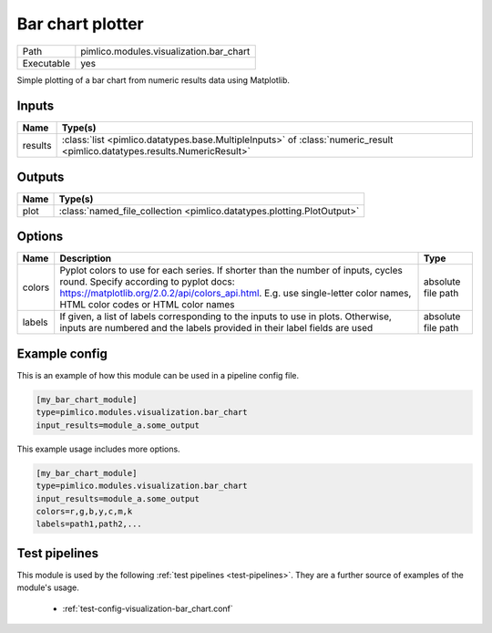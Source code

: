 Bar chart plotter
~~~~~~~~~~~~~~~~~

.. py:module:: pimlico.modules.visualization.bar_chart

+------------+-----------------------------------------+
| Path       | pimlico.modules.visualization.bar_chart |
+------------+-----------------------------------------+
| Executable | yes                                     |
+------------+-----------------------------------------+

Simple plotting of a bar chart from numeric results data using Matplotlib.


Inputs
======

+---------+----------------------------------------------------------------------------------------------------------------------------+
| Name    | Type(s)                                                                                                                    |
+=========+============================================================================================================================+
| results | :class:`list <pimlico.datatypes.base.MultipleInputs>` of :class:`numeric_result <pimlico.datatypes.results.NumericResult>` |
+---------+----------------------------------------------------------------------------------------------------------------------------+

Outputs
=======

+------+------------------------------------------------------------------------+
| Name | Type(s)                                                                |
+======+========================================================================+
| plot | :class:`named_file_collection <pimlico.datatypes.plotting.PlotOutput>` |
+------+------------------------------------------------------------------------+


Options
=======

+--------+--------------------------------------------------------------------------------------------------------------------------------------------------------------------------------------------------------------------------------------------------------+--------------------+
| Name   | Description                                                                                                                                                                                                                                            | Type               |
+========+========================================================================================================================================================================================================================================================+====================+
| colors | Pyplot colors to use for each series. If shorter than the number of inputs, cycles round. Specify according to pyplot docs: https://matplotlib.org/2.0.2/api/colors_api.html. E.g. use single-letter color names, HTML color codes or HTML color names | absolute file path |
+--------+--------------------------------------------------------------------------------------------------------------------------------------------------------------------------------------------------------------------------------------------------------+--------------------+
| labels | If given, a list of labels corresponding to the inputs to use in plots. Otherwise, inputs are numbered and the labels provided in their label fields are used                                                                                          | absolute file path |
+--------+--------------------------------------------------------------------------------------------------------------------------------------------------------------------------------------------------------------------------------------------------------+--------------------+

Example config
==============

This is an example of how this module can be used in a pipeline config file.

.. code-block:: ini
   
   [my_bar_chart_module]
   type=pimlico.modules.visualization.bar_chart
   input_results=module_a.some_output
   

This example usage includes more options.

.. code-block:: ini
   
   [my_bar_chart_module]
   type=pimlico.modules.visualization.bar_chart
   input_results=module_a.some_output
   colors=r,g,b,y,c,m,k
   labels=path1,path2,...

Test pipelines
==============

This module is used by the following :ref:`test pipelines <test-pipelines>`. They are a further source of examples of the module's usage.

 * :ref:`test-config-visualization-bar_chart.conf`


